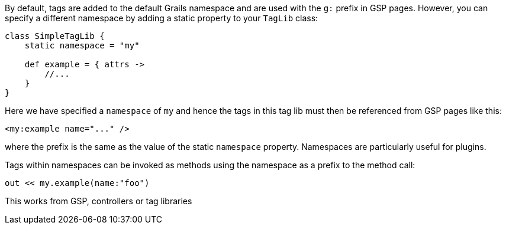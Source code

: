 By default, tags are added to the default Grails namespace and are used with the `g:` prefix in GSP pages. However, you can specify a different namespace by adding a static property to your `TagLib` class:

[source,groovy]
----
class SimpleTagLib {
    static namespace = "my"

    def example = { attrs ->
        //...
    }
}
----

Here we have specified a `namespace` of `my` and hence the tags in this tag lib must then be referenced from GSP pages like this:

[source,xml]
----
<my:example name="..." />
----

where the prefix is the same as the value of the static `namespace` property. Namespaces are particularly useful for plugins.

Tags within namespaces can be invoked as methods using the namespace as a prefix to the method call:

[source,groovy]
----
out << my.example(name:"foo")
----

This works from GSP, controllers or tag libraries
